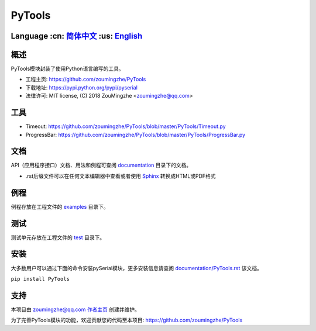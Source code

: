 ================================
 PyTools  |build-status| |docs|
================================

Language :cn: 简体中文_ :us: English_
=========================================================================

概述
====
PyTools模块封装了使用Python语言编写的工具。

- 工程主页: https://github.com/zoumingzhe/PyTools
- 下载地址: https://pypi.python.org/pypi/pyserial
- 法律许可: MIT license, (C) 2018 ZouMingzhe <zoumingzhe@qq.com>

工具
====
- Timeout: https://github.com/zoumingzhe/PyTools/blob/master/PyTools/Timeout.py
- ProgressBar: https://github.com/zoumingzhe/PyTools/blob/master/PyTools/ProgressBar.py

文档
====
API（应用程序接口）文档、用法和例程可查阅 documentation_ 目录下的文档。

- .rst后缀文件可以在任何文本编辑器中查看或者使用 Sphinx_ 转换成HTML或PDF格式

例程
====
例程存放在工程文件的 examples_ 目录下。

测试
====
测试单元存放在工程文件的 test_ 目录下。


安装
====
大多数用户可以通过下面的命令安装pySerial模块，更多安装信息请查阅 `documentation/PyTools.rst`_ 该文档。

``pip install PyTools`` 


支持
====
本项目由 zoumingzhe@qq.com 作者主页_ 创建并维护。

为了完善PyTools模块的功能，欢迎贡献您的代码至本项目: https://github.com/zoumingzhe/PyTools


.. _作者主页: https://zoumingzhe.github.io
.. _简体中文: ../../README.rst
.. _English: ../../documentation/en/README.rst
.. _`documentation/PyTools.rst`: https://github.com/zoumingzhe/PyTools/documentation/PyTools.rst#installation
.. _documentation: https://github.com/zoumingzhe/PyTools/documentation
.. _examples: https://github.com/zoumingzhe/PyTools/examples
.. _test: https://github.com/zoumingzhe/PyTools/test
.. _Python: http://python.org/
.. _Sphinx: http://sphinx-doc.org/
.. |build-status| image:: https://travis-ci.org/pyserial/pyserial.svg?branch=master
   :target: https://travis-ci.org/pyserial/pyserial
   :alt: Build status
.. |docs| image:: https://readthedocs.org/projects/pyserial/badge/?version=latest
   :target: http://pyserial.readthedocs.io/
   :alt: Documentation